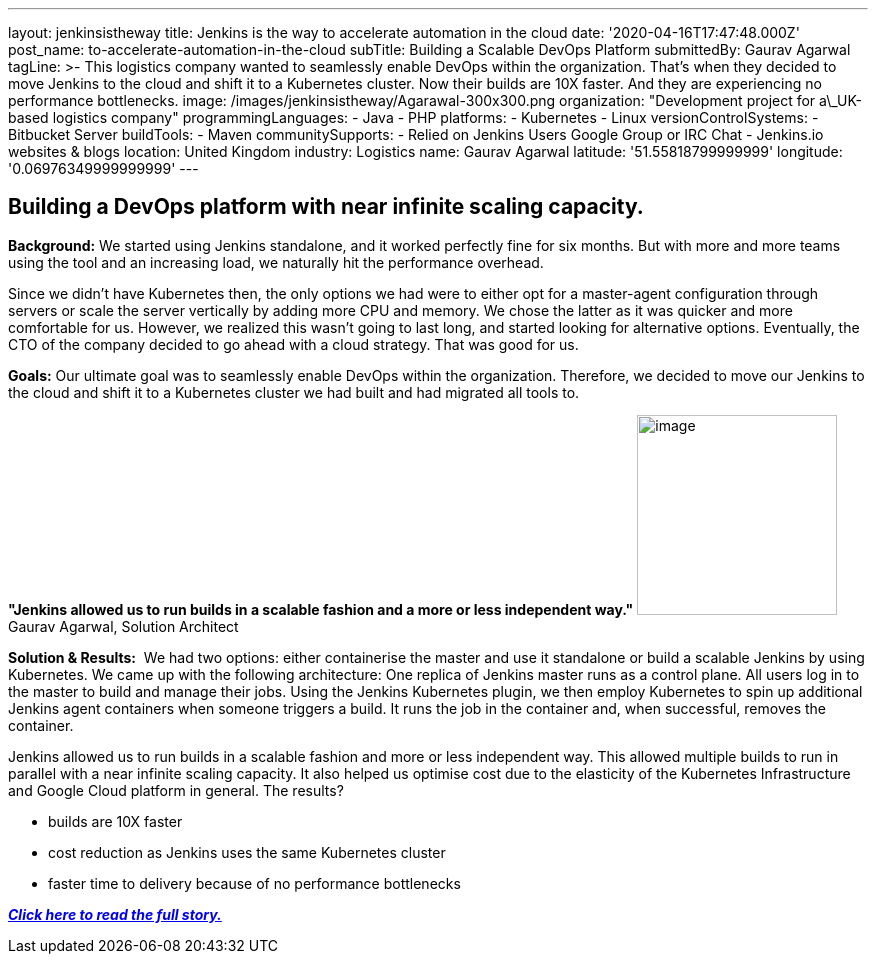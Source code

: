 ---
layout: jenkinsistheway
title: Jenkins is the way to accelerate automation in the cloud
date: '2020-04-16T17:47:48.000Z'
post_name: to-accelerate-automation-in-the-cloud
subTitle: Building a Scalable DevOps Platform
submittedBy: Gaurav Agarwal
tagLine: >-
  This logistics company wanted to seamlessly enable DevOps within the
  organization. That's when they decided to move Jenkins to the cloud and shift
  it to a Kubernetes cluster. Now their builds are 10X faster. And they are
  experiencing no performance bottlenecks.
image: /images/jenkinsistheway/Agarawal-300x300.png
organization: "Development project for a\_UK-based logistics company"
programmingLanguages:
  - Java
  - PHP
platforms:
  - Kubernetes
  - Linux
versionControlSystems:
  - Bitbucket Server
buildTools:
  - Maven
communitySupports:
  - Relied on Jenkins Users Google Group or IRC Chat
  - Jenkins.io websites & blogs
location: United Kingdom
industry: Logistics
name: Gaurav Agarwal
latitude: '51.55818799999999'
longitude: '0.06976349999999999'
---




== Building a DevOps platform with near infinite scaling capacity.

*Background:* We started using Jenkins standalone, and it worked perfectly fine for six months. But with more and more teams using the tool and an increasing load, we naturally hit the performance overhead. 

Since we didn't have Kubernetes then, the only options we had were to either opt for a master-agent configuration through servers or scale the server vertically by adding more CPU and memory. We chose the latter as it was quicker and more comfortable for us. However, we realized this wasn't going to last long, and started looking for alternative options. Eventually, the CTO of the company decided to go ahead with a cloud strategy. That was good for us. 

*Goals:* Our ultimate goal was to seamlessly enable DevOps within the organization. Therefore, we decided to move our Jenkins to the cloud and shift it to a Kubernetes cluster we had built and had migrated all tools to. 

*"Jenkins allowed us to run builds in a scalable fashion and a more or less independent way."* image:/images/jenkinsistheway/Gaurav_Agarawal.jpeg[image,width=200,height=200] Gaurav Agarwal, Solution Architect

*Solution & Results:*  We had two options: either containerise the master and use it standalone or build a scalable Jenkins by using Kubernetes. We came up with the following architecture: One replica of Jenkins master runs as a control plane. All users log in to the master to build and manage their jobs. Using the Jenkins Kubernetes plugin, we then employ Kubernetes to spin up additional Jenkins agent containers when someone triggers a build. It runs the job in the container and, when successful, removes the container.

Jenkins allowed us to run builds in a scalable fashion and more or less independent way. This allowed multiple builds to run in parallel with a near infinite scaling capacity. It also helped us optimise cost due to the elasticity of the Kubernetes Infrastructure and Google Cloud platform in general. The results?

* builds are 10X faster
* cost reduction as Jenkins uses the same Kubernetes cluster
* faster time to delivery because of no performance bottlenecks

*_https://medium.com/better-programming/how-we-scaled-jenkins-in-less-than-a-day-ccbcada8e4a4[Click here to read the full story.]_*
